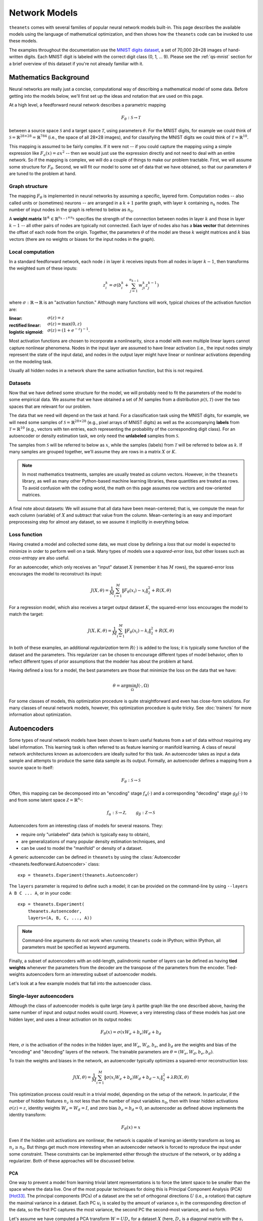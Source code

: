 ==============
Network Models
==============

``theanets`` comes with several families of popular neural network models
built-in. This page describes the available models using the language of
mathematical optimization, and then shows how the ``theanets`` code can be
invoked to use these models.

The examples throughout the documentation use the `MNIST digits dataset
<http://yann.lecun.com/exdb/mnist/>`_, a set of 70,000 28×28 images of
hand-written digits. Each MNIST digit is labeled with the correct digit class
(0, 1, ... 9). Please see the :ref:`qs-mnist` section for a brief overview of
this dataset if you're not already familiar with it.

.. _models-background:

Mathematics Background
======================

Neural networks are really just a concise, computational way of describing a
mathematical model of some data. Before getting into the models below, we'll
first set up the ideas and notation that are used on this page.

At a high level, a feedforward neural network describes a parametric mapping

.. math::
   F_\theta: \mathcal{S} \to \mathcal{T}

between a source space :math:`\mathcal{S}` and a target space
:math:`\mathcal{T}`, using parameters :math:`\theta`. For the MNIST digits, for
example we could think of :math:`\mathcal{S} = \mathbb{R}^{28 \times 28} =
\mathbb{R}^{784}` (i.e., the space of all 28×28 images), and for classifying the
MNIST digits we could think of :math:`\mathcal{T} = \mathbb{R}^{10}`.

This mapping is assumed to be fairly complex. If it were not -- if you could
capture the mapping using a simple expression like :math:`F_a(x) = ax^2` -- then
we would just use the expression directly and not need to deal with an entire
network. So if the mapping is complex, we will do a couple of things to make our
problem tractable. First, we will assume some structure for :math:`F_\theta`.
Second, we will fit our model to some set of data that we have obtained, so that
our parameters :math:`\theta` are tuned to the problem at hand.

Graph structure
---------------

.. tikz::
   :libs: arrows

   [thick,->,>=stealth',rectangle,minimum size=10mm,node distance=25mm,rounded corners=3mm]
   \node (dots) at (0, 0) {$\dots$};
   \node[draw] (h1) [left of=dots] {Layer 1} edge (dots);
   \node[draw] (input) [left of=h1] {Input} edge (h1);
   \node[draw] (hkm1) [right of=dots] {Layer $k-1$} edge[<-] (dots);
   \node[draw] (output) [right of=hkm1] {Output} edge[<-] (hkm1);

The mapping :math:`F_\theta` is implemented in neural networks by assuming a
specific, layered form. Computation nodes -- also called units or (sometimes)
neurons -- are arranged in a :math:`k+1` partite graph, with layer :math:`k`
containing :math:`n_k` nodes. The number of input nodes in the graph is referred
to below as :math:`n_0`.

A **weight matrix** :math:`W^k \in \mathbb{R}^{n_{k-1} \times n_k}` specifies
the strength of the connection between nodes in layer :math:`k` and those in
layer :math:`k-1` -- all other pairs of nodes are typically not connected. Each
layer of nodes also has a **bias vector** that determines the offset of each
node from the origin. Together, the parameters :math:`\theta` of the model are
these :math:`k` weight matrices and :math:`k` bias vectors (there are no weights
or biases for the input nodes in the graph).

Local computation
-----------------

.. tikz::
   :libs: arrows

   [thick,->,>=stealth',circle,minimum size=10mm,node distance=10mm,below,near start]
   \node[draw] (z) at (0, 0) {$\sum$};
   \node[draw] (x) at (20mm, 1.5mm) {$z_i^k$} edge[<-] (z);
   \node[draw] (b) at (-30mm, 0) {$z_j^{k-1}$} edge node {$w^k_{ji}$} (z);
   \node (adots) [above of=b] {$\vdots$};
   \node[draw] (a) [above of=adots] {$z_1^{k-1}$} edge node {$w^k_{1i}$} (z);
   \node (cdots) [below of=b] {$\vdots$};
   \node[draw] (c) [below of=cdots] {$z_{n_{k-1}}^{k-1}$} edge node [midway] {$w^k_{n_{k-1}i}$} (z);
   \node[draw] (bias) at (0, -20mm) {$b^k_i$} edge (z);

In a standard feedforward network, each node :math:`i` in layer :math:`k`
receives inputs from all nodes in layer :math:`k-1`, then transforms the
weighted sum of these inputs:

.. math::
   z_i^k = \sigma\left( b_i^k + \sum_{j=1}^{n_{k-1}} w^k_{ji} z_j^{k-1} \right)

where :math:`\sigma: \mathbb{R} \to \mathbb{R}` is an "activation function."
Although many functions will work, typical choices of the activation function
are:

:linear: :math:`\sigma(z) = z`
:rectified linear: :math:`\sigma(z) = \max(0, z)`
:logistic sigmoid: :math:`\sigma(z) = (1 + e^{-z})^{-1}`.

Most activation functions are chosen to incorporate a nonlinearity, since a
model with even multiple linear layers cannot capture nonlinear phenomena. Nodes
in the input layer are assumed to have linear activation (i.e., the input nodes
simply represent the state of the input data), and nodes in the output layer
might have linear or nonlinear activations depending on the modeling task.

Usually all hidden nodes in a network share the same activation function, but
this is not required.

Datasets
--------

Now that we have defined some structure for the model, we will probably need to
fit the parameters of the model to some empirical data. We assume that we have
obtained a set of :math:`M` samples from a distribution :math:`p(\mathcal{S},
\mathcal{T})` over the two spaces that are relevant for our problem.

The data that we need will depend on the task at hand. For a classification task
using the MNIST digits, for example, we will need some samples of
:math:`\mathcal{S} = \mathbb{R}^{28\times 28}` (e.g., pixel arrays of MNIST
digits) as well as the accompanying **labels** from :math:`\mathcal{T} =
\mathbb{R}^{10}` (e.g., vectors with ten entries, each representing the
probability of the corresponding digit class). For an autoencoder or density
estimation task, we only need the **unlabeled** samples from
:math:`\mathcal{S}`.

The samples from :math:`\mathcal{S}` will be referred to below as :math:`x`,
while the samples (labels) from :math:`\mathcal{T}` will be referred to below as
:math:`k`. If many samples are grouped together, we'll assume they are rows in a
matrix :math:`X` or :math:`K`.

.. note::

    In most mathematics treatments, samples are usually treated as column
    vectors. However, in the ``theanets`` library, as well as many other
    Python-based machine learning libraries, these quantities are treated as
    rows. To avoid confusion with the coding world, the math on this page
    assumes row vectors and row-oriented matrices.

A final note about datasets: We will assume that all data have been
mean-centered; that is, we compute the mean for each column (variable) of
:math:`X` and subtract that value from the column. Mean-centering is an easy and
important preprocessing step for almost any dataset, so we assume it implicitly
in everything below.

Loss function
-------------

Having created a model and collected some data, we must close by defining a
*loss* that our model is expected to minimize in order to perform well on a
task. Many types of models use a *squared-error loss*, but other losses such as
*cross-entropy* are also useful.

For an autoencoder, which only receives an "input" dataset :math:`X` (remember
it has :math:`M` rows), the squared-error loss encourages the model to
reconstruct its input:

.. math::
   J(X, \theta) = \frac{1}{M} \sum_{i=1}^M \left\| F_\theta(x_i) - x_i \right\|_2^2 + R(X, \theta)

For a regression model, which also receives a target output dataset :math:`K`,
the squared-error loss encourages the model to match the target:

.. math::
   J(X, K, \theta) = \frac{1}{M} \sum_{i=1}^M \left\| F_\theta(x_i) - k_i \right\|_2^2 + R(X, \theta)

In both of these examples, an additional *regularization* term :math:`R(\cdot)`
is added to the loss; it is typically some function of the dataset and the
parameters. This regularizer can be chosen to encourage different types of model
behavior, often to reflect different types of prior assumptions that the modeler
has about the problem at hand.

Having defined a loss for a model, the best parameters are those that minimize
the loss on the data that we have:

.. math::
   \theta = \arg\min_\Omega J(\cdot, \Omega)

For some classes of models, this optimization procedure is quite straightforward
and even has close-form solutions. For many classes of neural network models,
however, this optimization procedure is quite tricky. See :doc:`trainers` for
more information about optimization.

.. _models-autoencoders:

Autoencoders
============

Some types of neural network models have been shown to learn useful features
from a set of data without requiring any label information. This learning task
is often referred to as feature learning or manifold learning. A class of neural
network architectures known as autoencoders are ideally suited for this task. An
autoencoder takes as input a data sample and attempts to produce the same data
sample as its output. Formally, an autoencoder defines a mapping from a source
space to itself:

.. math::
   F_\theta: \mathcal{S} \to \mathcal{S}

Often, this mapping can be decomposed into an "encoding" stage
:math:`f_\alpha(\cdot)` and a corresponding "decoding" stage
:math:`g_\beta(\cdot)` to and from some latent space :math:`\mathcal{Z} =
\mathbb{R}^{n_z}`:

.. math::
   f_\alpha: \mathcal{S} \to \mathcal{Z}, \qquad
   g_\beta: \mathcal{Z} \to \mathcal{S}

Autoencoders form an interesting class of models for several reasons. They:

- require only "unlabeled" data (which is typically easy to obtain),
- are generalizations of many popular density estimation techniques, and
- can be used to model the "manifold" or density of a dataset.

A generic autoencoder can be defined in ``theanets`` by using the
:class:`Autoencoder <theanets.feedforward.Autoencoder>` class::

  exp = theanets.Experiment(theanets.Autoencoder)

The ``layers`` parameter is required to define such a model; it can be provided
on the command-line by using ``--layers A B C ... A``, or in your code::

  exp = theanets.Experiment(
      theanets.Autoencoder,
      layers=(A, B, C, ..., A))

.. note::
   Command-line arguments do not work when running ``theanets`` code in IPython;
   within IPython, all parameters must be specified as keyword arguments.

Finally, a subset of autoencoders with an odd-length, palindromic number of
layers can be defined as having **tied weights** whenever the parameters from
the decoder are the transpose of the parameters from the encoder. Tied-weights
autoencoders form an interesting subset of autoencoder models.

Let's look at a few example models that fall into the autoencoder class.

Single-layer autoencoders
-------------------------

Although the class of autoencoder models is quite large (any :math:`k` partite
graph like the one described above, having the same number of input and output
nodes would count). However, a very interesting class of these models has just
one hidden layer, and uses a linear activation on its output nodes:

.. math::
   F_\theta(x) = \sigma(x W_e + b_e) W_d + b_d

Here, :math:`\sigma` is the activation of the nodes in the hidden layer, and
:math:`W_e`, :math:`W_d`, :math:`b_e`, and :math:`b_d` are the weights and bias
of the "encoding" and "decoding" layers of the network. The trainable parameters
are :math:`\theta = (W_e, W_d, b_e, b_d)`.

To train the weights and biases in the network, an autoencoder typically
optimizes a squared-error reconstruction loss:

.. math::
   J(X, \theta) = \frac{1}{M} \sum_{i=1}^M \left\| \sigma(x_i W_e + b_e) W_d + b_d - x_i \right\|_2^2 + \lambda R(X, \theta)

This optimization process could result in a trivial model, depending on the
setup of the network. In particular, if the number of hidden features
:math:`n_z` is not less than the number of input variables :math:`n_0`, then
with linear hidden activations :math:`\sigma(z) = z`, identity weights
:math:`W_e = W_d = I`, and zero bias :math:`b_e = b_d = 0`, an autoencoder as
defined above implements the identity transform:

.. math::
   F_\theta(x) = x

Even if the hidden unit activations are nonlinear, the network is capable of
learning an identity transform as long as :math:`n_z \ge n_0`. But things get
much more interesting when an autoencoder network is forced to reproduce the
input under some constraint. These constraints can be implemented either through
the structure of the network, or by adding a regularizer. Both of these
approaches will be discussed below.

PCA
```

One way to prevent a model from learning trivial latent representations is to
force the latent space to be smaller than the space where the data live. One of
the most popular techniques for doing this is Principal Component Analysis (PCA)
[Hot33]_. The principal components (PCs) of a dataset are the set of orthogonal
directions :math:`U` (i.e., a rotation) that capture the maximal variance in a
dataset. Each PC :math:`u_i` is scaled by the amount of variance :math:`s_i` in
the corresponding direction of the data, so the first PC captures the most
variance, the second PC the second-most variance, and so forth.

Let's assume we have computed a PCA transform :math:`W = UD_s` for a dataset
:math:`X` (here, :math:`D_s` is a diagonal matrix with the :math:`s_i` along the
diagonal). Then we can "encode" the dataset by projecting it into the PC space
using matrix multiplication to rotate and then scale the data:

.. math:: Z = XUD_s

If we wish to "decode" this representation of the data, we can project it back
into the data space by doing another matrix multiplication to un-scale the data
and rotate it back:

.. math::
   \hat{X} = ZD_{1/S}U^\top = X U D_s D_{1/S} U^\top = X U U^\top

If we have the same number of principal components as variables in our dataset,
then :math:`UU^\top = I` and :math:`\hat{X} = X`. However, if we restrict our PC
representation to a smaller number of dimensions than we have in our data, we
are performing *dimensionality reduction* in a way that is guaranteed to
preserve the most variance in the data. In other words, our transform
:math:`UD_s` minimizes the squared-error loss:

.. math::
   J(X) = \frac{1}{M} \sum_{i=1}^M \left\| \hat{x}_i - x_i \right\|_2^2

.. math::
   J(X) = \frac{1}{M} \sum_{i=1}^M \left\| x_i U U^\top - x_i \right\|_2^2

Given this way of looking at PCA, we can see that it is really a sort of linear
autoencoder with tied weights! To be more precise, optimizing the loss
formulation immediately above is guaranteed to recover the same *subspace* as
the PCA transform, even though the individual features are not necessarily
guaranteed to be the same.

To implement such a model in ``theanets``, we only need to provide the following
hyperparameters::

  pca = theanets.Experiment(
      theanets.Autoencoder,
      tied_weights=True,
      hidden_activation='linear',
      layers=(n_0, n_z, n_0),
  )

This type of model has the additional advantage that it is relatively easy to
train, because the entire model is linear!

In actuality, if your dataset is not too large, it's even easier to use a
closed-form solution to compute the PCA transform; however, looking at PCA in
this way, using a neural network framework, will serve as a good mental bridge
to the sorts of models that will be introduced later on.

ICA
```

For PCA, we had to use an *undercomplete* hidden representation to prevent the
model from learning a trivial identity transform. This is problematic for a
couple of reasons, but from a modeling perspective one of the worst is that the
features computed by PCA are often "tangled together" to represent each of the
points in our dataset. That is, a single PCA feature is often difficult to
interpret by itself; instead, the entire set of PCs is required to yield a
reasonable representation of a data point.

For example, if PCA is performed on a set of image data, the PCs are typically
close to a Fourier basis for the space of images being processed; this
representation does in fact capture the most variance in the data, but any
individual PC only captures one of the spatial frequencies in an image---a
relatively large part of the entire set of PCs must be used to reconstruct an
image with good fidelity.

If instead we wanted to learn an *overcomplete* feature set (i.e., with
:math:`n_z > n_0`), or if we wanted to learn some features of our data that were
not dependent on the others, we could encourage the model to learn a non-trivial
representation of the data by adding a regularizer that specifies how the
features should behave.

One good intuition for introducing a regularizer at this point is to assume that
latent features should be used independently. We can translate that into
mathematics by requiring that the model reproduce the input data using "as
little" feature representation as possible and add an :math:`L_1` penalty to the
hidden representation:

.. math::
   J(X, W) = \left\| WW^\top x - x \right\|_2^2 + \lambda \left\| W^\top x \right\|_1

This model, called RICA [Le11]_ ("ICA with a reconstruction cost"), is actually
equivalent to an existing statistical model called Independent Component
Analysis [Jut91]_ [Hyv97]_, which can be trained by maximizing the
non-gaussian-ness (e.g., the kurtosis) of the features. Here, we force the model
to use a sparse representation while still using linear encoding and decoding
with tied weights.

In ``theanets``, we can create such a model by including a sparsity penalty on
the hidden layer::

  rica = theanets.Experiment(
      theanets.Autoencoder,
      tied_weights=True,
      hidden_activation='linear',
      hidden_l1=1,
      layers=(n_0, n_z, n_0),
  )

This model does not have a simple closed-form solution, so an iterative
optimization procedure is just what we need to learn good parameters for the
model.

.. _models-sparse-autoencoder:

Sparse autoencoders
-------------------

RICA models (and ICA generally) are a subset of a more general class of
autoencoder called a *sparse autoencoder* [Glo11]_. Sparse autoencoders
generalize the RICA formulation by adding:

- different encoding and decoding weights,
- bias terms, and
- a nonlinearity at the hidden layer.

Like RICA, however, sparse autoencoders assign a regularization penalty to the
hidden activation of the model:

.. math::
   J(X, \theta) = \frac{1}{M} \sum_{i=1}^M \left\| \sigma(x_i W_e + b_e) W_d +
   b_d - x_i \right\|_2^2 + \lambda\left\| \sigma(x_i W_e + b_e) \right\|_1

The sparsity penalty forces the encoder and decoder of the autoencoder model to
cooperate together to represent the input using as little of the latent space as
possible.

To create a sparse autoencoder in ``theanets``, just use the RICA formulation
but omit the tied weights and linear activation::

  sparse = theanets.Experiment(
      theanets.Autoencoder,
      hidden_l1=1,
      layers=(n_0, n_z, n_0),
  )

Sparse autoencoders can also be created with more than one hidden layer.

.. _models-denoising-autoencoder:

Denoising autoencoders
----------------------

.. _models-regression:

Regression
==========

.. math::
   J(X, K, \theta) = \frac{1}{M} \sum_{i=1}^M \| F_\theta(x_i) - k_i \|_2^2 + R(\theta)

.. _models-classification:

Classification
==============

.. math::
   J(X, K, \theta) = \frac{1}{M} \sum_{i=1}^M \| F_\theta(x_i) - k_i \|_2^2 + R(\theta)

.. _models-regularization:

Regularization
==============

One heuristic that can prevent parameters from overtraining on small datasets is
based on the observation that "good" parameter values are typically small: large
parameter values often indicate overfitting. One way to encourage a model to use
small parameter values is to assume that the parameter values are sampled from a
posterior distribution over parameters, conditioned on observed data. In this
way of thinking about parameters, we can manipulate the prior distribution of
the parameter values to express our knowledge as modelers of the problem at
hand.

Decay
-----

In "weight decay," we assume that parameters are drawn from a zero-mean Gaussian
distribution with an isotropic, modeler-specified standard deviation. In terms
of loss functions, this equates to adding a term to the loss function that
computes the :math:`L_2` norm of the parameter values in the model:

.. math::
   J(\cdot) = \dots + \frac{\lambda}{2} \| \theta \|_2^2

If the loss :math:`J(\cdot)` represents some approximation to the log-posterior
distribution of the model parameters given the data

.. math::
   J(\cdot) = \log p(\theta|x) \propto \dots + \frac{\lambda}{2} \| \theta \|_2^2

then the term with the :math:`L_2` norm on the parameters is like an unscaled
Gaussian distribution.

Sparsity
--------

Sparse models have been shown to capture regularities seen in the mammalian
visual cortex [Ols94]_. In addition, sparse models in machine learning are often
more performant than "dense" models (i.e., models without restriction on the
hidden representation) [Lee08]_. Furthermore, sparse models tend to yield latent
representations that are more interpretable to humans than dense models
[Tib96]_.

References
==========

.. [Glo11] X Glorot, A Bordes, Y Bengio. "Deep sparse rectifier neural
           networks." In *Proc AISTATS*, 2011.

.. [Hot33] H Hotelling. "Analysis of a Complex of Statistical Variables Into
           Principal Components." *Journal of Educational Psychology*
           **24**:417-441 & 498-520, 1933.

.. [Hyv97] A Hyvärinen, "Independent Component Analysis by Minimization of
           Mutual Information." University of Helsinki Tech Report, 1997.

.. [Jut91] C Jutten, J Herault. "Blind separation of sources, part I: An
           adaptive algorithm based on neuromimetic architecture." *Signal
           Processing* **24**:1-10, 1991.

.. [Le11] QV Le, A Karpenko, J Ngiam, AY Ng. "ICA with reconstruction cost for
          efficient overcomplete feature learning." In *Proc NIPS*, 2011.

.. [Lee08] H Lee, C Ekanadham, AY Ng. "Sparse deep belief net model for visual
           area V2." In *Proc. NIPS*, 2008.

.. [Ols94] B Olshausen, DJ Field. "Emergence of simple-cell receptive fields
           properties by learning a sparse code for natural images." *Nature*
           **381** 6583:607-609, 1994.

.. [Sut13] I Sutskever, J Martens, G Dahl, GE Hinton. "On the importance of
           initialization and momentum in deep learning." In *Proc ICML*, 2013.
           http://jmlr.csail.mit.edu/proceedings/papers/v28/sutskever13.pdf

.. [Tib96] R Tibshirani. "Regression shrinkage and selection via the lasso."
           *Journal of the Royal Statistical Society: Series B (Methodological)*
           267-288, 1996.
